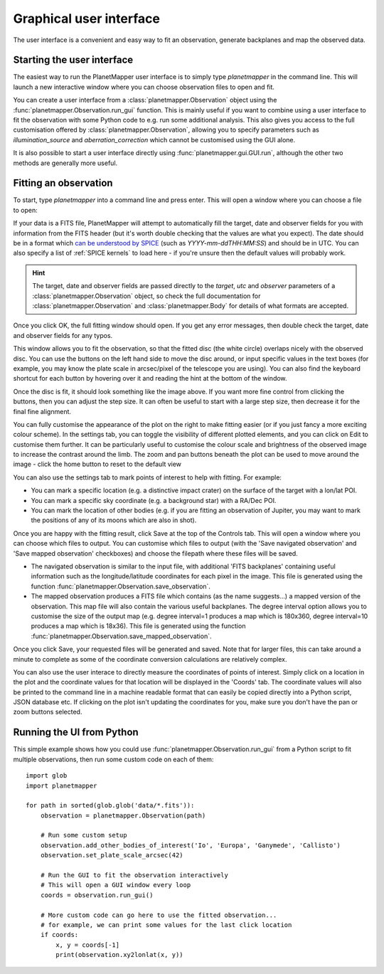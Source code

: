 .. _gui examples:

Graphical user interface
************************

The user interface is a convenient and easy way to fit an observation, generate backplanes and map the observed data.

Starting the user interface
===========================
The easiest way to run the PlanetMapper user interface is to simply type `planetmapper` in the command line. This will launch a new interactive window where you can choose observation files to open and fit. 

You can create a user interface from a :class:`planetmapper.Observation` object using the  :func:`planetmapper.Observation.run_gui` function. This is mainly useful if you want to combine using a user interface to fit the observation with some Python code to e.g. run some additional analysis. This also gives you access to the full customisation offered by :class:`planetmapper.Observation`, allowing you to specify parameters such as `illumination_source` and `aberration_correction` which cannot be customised using the GUI alone.

It is also possible to start a user interface directly using :func:`planetmapper.gui.GUI.run`, although the other two methods are generally more useful.


Fitting an observation
===============================
To start, type `planetmapper` into a command line and press enter. This will open a window where you can choose a file to open:
 
.. image:: images/gui_open.png
    :width: 600
    :alt: User interface window with options to choose which file to open.

If your data is a FITS file, PlanetMapper will attempt to automatically fill the target, date and observer fields for you with information from the FITS header (but it's worth double checking that the values are what you expect). The date should be in a format which `can be understood by SPICE <https://naif.jpl.nasa.gov/pub/naif/toolkit_docs/C/cspice/utc2et_c.html#Examples>`_ (such as `YYYY-mm-ddTHH:MM:SS`) and should be in UTC. You can also specify a list of :ref:`SPICE kernels` to load here - if you're unsure then the default values will probably work.

.. hint::
    The target, date and observer fields are passed directly to the `target`, `utc` and `observer` parameters of a :class:`planetmapper.Observation` object, so check the full documentation for :class:`planetmapper.Observation` and :class:`planetmapper.Body` for details of what formats are accepted.

Once you click OK, the full fitting window should open. If you get any error messages, then double check the target, date and observer fields for any typos.

.. image:: images/gui_fitting_initial.png
    :width: 600
    :alt: Screenshot of the fitting window before the disc is fit.

This window allows you to fit the observation, so that the fitted disc (the white circle) overlaps nicely with the observed disc. You can use the buttons on the left hand side to move the disc around, or input specific values in the text boxes (for example, you may know the plate scale in arcsec/pixel of the telescope you are using). You can also find the keyboard shortcut for each button by hovering over it and reading the hint at the bottom of the window.

.. image:: images/gui_fitting.png
    :width: 600
    :alt: Screenshot of the fitting window after the disc is fit.

Once the disc is fit, it should look something like the image above. If you want more fine control from clicking the buttons, then you can adjust the step size. It can often be useful to start with a large step size, then decrease it for the final fine alignment.

.. image:: images/gui_customisation.png
    :width: 600
    :alt: Screenshot of the customisation options.

You can fully customise the appearance of the plot on the right to make fitting easier (or if you just fancy a more exciting colour scheme). In the settings tab, you can toggle the visibility of different plotted elements, and you can click on Edit to customise them further. It can be particularly useful to customise the colour scale and brightness of the observed image to increase the contrast around the limb. The zoom and pan buttons beneath the plot can be used to move around the image - click the home button to reset to the default view

You can also use the settings tab to mark points of interest to help with fitting. For example:

- You can mark a specific location (e.g. a distinctive impact crater) on the surface of the target with a lon/lat POI.
- You can mark a specific sky coordinate (e.g. a background star) with a RA/Dec POI.
- You can mark the location of other bodies (e.g. if you are fitting an observation of Jupiter, you may want to mark the positions of any of its moons which are also in shot). 

.. image:: images/gui_saving.png
    :width: 600
    :alt: Screenshot of the saving options window.

Once you are happy with the fitting result, click Save at the top of the Controls tab. This will open a window where you can choose which files to output. You can customise which files to output (with the 'Save navigated observation' and 'Save mapped observation' checkboxes) and choose the filepath where these files will be saved.

- The navigated observation is similar to the input file, with additional 'FITS backplanes' containing useful information such as the longitude/latitude coordinates for each pixel in the image. This file is generated using the function :func:`planetmapper.Observation.save_observation`.
- The mapped observation produces a FITS file which contains (as the name suggests...) a mapped version of the observation. This map file will also contain the various useful backplanes. The degree interval option allows you to customise the size of the output map (e.g. degree interval=1 produces a map which is 180x360, degree interval=10 produces a map which is 18x36). This file is generated using the function :func:`planetmapper.Observation.save_mapped_observation`.

Once you click Save, your requested files will be generated and saved. Note that for larger files, this can take around a minute to complete as some of the coordinate conversion calculations are relatively complex.

.. image:: images/gui_coords_selection.png
    :width: 600
    :alt: Screenshot of selecting coordinates.

You can also use the user interace to directly measure the coordinates of points of interest. Simply click on a location in the plot and the coordinate values for that location will be displayed in the 'Coords' tab. The coordinate values will also be printed to the command line in a machine readable format that can easily be copied directly into a Python script, JSON database etc. If clicking on the plot isn't updating the coordinates for you, make sure you don't have the pan or zoom buttons selected.
    

Running the UI from Python
===================================
This simple example shows how you could use :func:`planetmapper.Observation.run_gui` from a Python script to fit multiple observations, then run some custom code on each of them: ::

    import glob
    import planetmapper

    for path in sorted(glob.glob('data/*.fits')):
        observation = planetmapper.Observation(path)

        # Run some custom setup
        observation.add_other_bodies_of_interest('Io', 'Europa', 'Ganymede', 'Callisto')
        observation.set_plate_scale_arcsec(42)

        # Run the GUI to fit the observation interactively 
        # This will open a GUI window every loop
        coords = observation.run_gui()

        # More custom code can go here to use the fitted observation...
        # for example, we can print some values for the last click location 
        if coords:
            x, y = coords[-1]
            print(observation.xy2lonlat(x, y))
